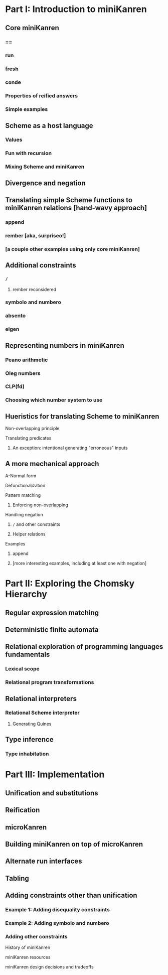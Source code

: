 * Part I: Introduction to miniKanren
** Core miniKanren
*** ==
*** run
*** fresh
*** conde
*** Properties of reified answers
*** Simple examples
** Scheme as a host language
*** Values
*** Fun with recursion
*** Mixing Scheme and miniKanren
** Divergence and negation
** Translating simple Scheme functions to miniKanren relations [hand-wavy approach]
*** append
*** rember [aka, surpriseo!]
*** [a couple other examples using only core miniKanren]
** Additional constraints
*** =/=
**** rember reconsidered
*** symbolo and numbero
*** absento
*** eigen
** Representing numbers in miniKanren
*** Peano arithmetic
*** Oleg numbers
*** CLP(fd)
*** Choosing which number system to use
** Hueristics for translating Scheme to miniKanren
**** Non-overlapping principle
**** Translating predicates
***** An exception: intentional generating "erroneous" inputs
** A more mechanical approach
**** A-Normal form
**** Defunctionalization
**** Pattern matching
***** Enforcing non-overlapping
**** Handling negation
***** =/= and other constraints
***** Helper relations
**** Examples
***** append
***** [more interesting examples, including at least one with negation]
* Part II: Exploring the Chomsky Hierarchy
** Regular expression matching
** Deterministic finite automata
** Relational exploration of programming languages fundamentals
*** Lexical scope
*** Relational program transformations
** Relational interpreters
*** Relational Scheme interpreter
**** Generating Quines
** Type inference
*** Type inhabitation
* Part III: Implementation
** Unification and substitutions
** Reification
** microKanren
** Building miniKanren on top of microKanren
** Alternate run interfaces
** Tabling
** Adding constraints other than unification
*** Example 1: Adding disequality constraints
*** Example 2: Adding symbolo and numbero
*** Adding other constraints



History of miniKanren

miniKanren resources

miniKanren design decisions and tradeoffs
